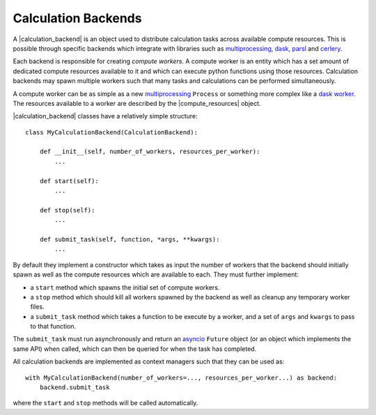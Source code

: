 .. |calculation_backend|    replace:: :py:class:`~propertyestimator.backends.CalculationBackend`
.. |compute_resources|      replace:: :py:class:`~propertyestimator.backends.ComputeResources`

Calculation Backends
====================

A |calculation_backend| is an object used to distribute calculation tasks across available compute resources. This is
possible through specific backends which integrate with libraries such as `multiprocessing <https://docs.python.org/3.7
/library/multiprocessing.html>`__, `dask <https://distributed.dask.org/en/latest/>`_, `parsl <https://parsl-project.org
/>`_ and `cerlery <http://www.celeryproject.org/>`_.

Each backend is responsible for creating *compute workers*. A compute worker is an entity which has a set amount of
dedicated compute resources available to it and which can execute python functions using those resources. Calculation
backends may spawn multiple workers such that many tasks and calculations can be performed simultaneously.

A compute worker can be as simple as a new `multiprocessing <https://docs.python.org/3.7/library/multiprocessing.html#
the-process-class>`__ ``Process`` or something more complex like a `dask worker <https://distributed.dask.org/en/latest/
worker.html>`_. The resources available to a worker are described by the |compute_resources| object.

|calculation_backend| classes have a relatively simple structure::

    class MyCalculationBackend(CalculationBackend):

        def __init__(self, number_of_workers, resources_per_worker):
            ...

        def start(self):
            ...

        def stop(self):
            ...

        def submit_task(self, function, *args, **kwargs):
            ...

By default they implement a constructor which takes as input the number of workers that the backend should initially
spawn as well as the compute resources which are available to each. They must further implement:

* a ``start`` method which spawns the initial set of compute workers.
* a ``stop`` method which should kill all workers spawned by the backend as well as cleanup any temporary worker files.
* a ``submit_task`` method which takes a function to be execute by a worker, and a set of ``args`` and ``kwargs`` to
  pass to that function.

The ``submit_task`` must run asynchronously and return an `asyncio <https://docs.python.org/3/library/asyncio-future.
html>`_ ``Future`` object (or an object which implements the same API) when called, which can then be queried for when
the task has completed.

All calculation backends are implemented as context managers such that they can be used as::

    with MyCalculationBackend(number_of_workers=..., resources_per_worker...) as backend:
        backend.submit_task

where the ``start`` and ``stop`` methods will be called automatically.
